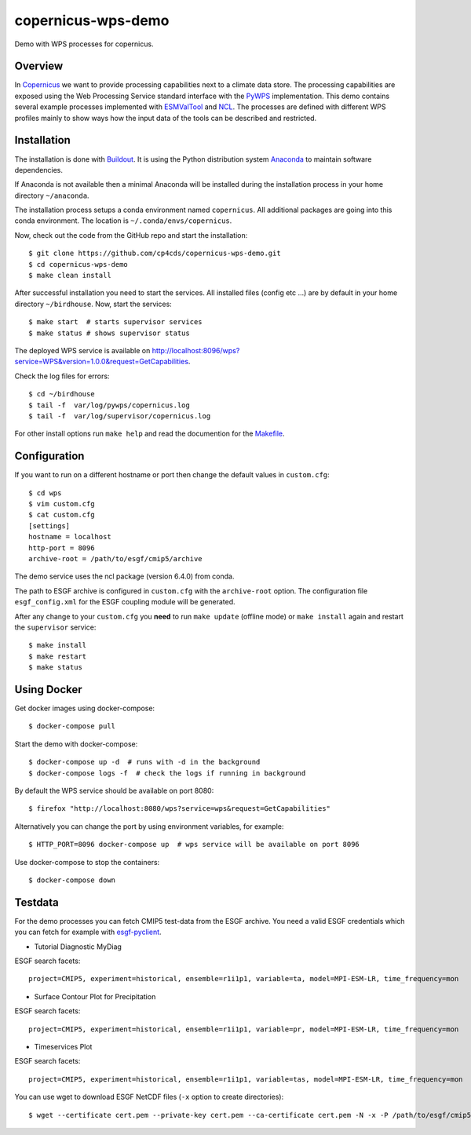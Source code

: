 copernicus-wps-demo
===================

.. image:: https://travis-ci.org/cp4cds/copernicus-wps-demo.svg?branch=master
   :target: https://travis-ci.org/cp4cds/copernicus-wps-demo
   :alt: Travis Build

Demo with WPS processes for copernicus.

Overview
********

In `Copernicus`_ we want to provide processing capabilities next to a climate data store.
The processing capabilities are exposed using the Web Processing Service standard interface with
the `PyWPS`_ implementation. This demo contains several example processes implemented with
`ESMValTool`_ and `NCL`_. The processes are defined with different WPS profiles
mainly to show ways how the input data of the tools can be described and restricted.

Installation
************

The installation is done with `Buildout`_. It is using the Python distribution
system `Anaconda`_ to maintain software dependencies.

If Anaconda is not available then a minimal Anaconda will be installed during
the installation process in your home directory ``~/anaconda``.

The installation process setups a conda environment named ``copernicus``. All
additional packages are going into this conda environment.
The location is ``~/.conda/envs/copernicus``.

Now, check out the code from the GitHub repo and start the installation::

   $ git clone https://github.com/cp4cds/copernicus-wps-demo.git
   $ cd copernicus-wps-demo
   $ make clean install

After successful installation you need to start the services. All installed files (config etc ...) are by default in your home directory ``~/birdhouse``. Now, start the services::

   $ make start  # starts supervisor services
   $ make status # shows supervisor status

The deployed WPS service is available on http://localhost:8096/wps?service=WPS&version=1.0.0&request=GetCapabilities.

Check the log files for errors::

   $ cd ~/birdhouse
   $ tail -f  var/log/pywps/copernicus.log
   $ tail -f  var/log/supervisor/copernicus.log

For other install options run ``make help`` and read the documention for the `Makefile <http://birdhousebuilderbootstrap.readthedocs.org/en/latest/>`_.


Configuration
*************

If you want to run on a different hostname or port then change the default values in ``custom.cfg``::

   $ cd wps
   $ vim custom.cfg
   $ cat custom.cfg
   [settings]
   hostname = localhost
   http-port = 8096
   archive-root = /path/to/esgf/cmip5/archive


The demo service uses the ncl package (version 6.4.0) from conda.

The path to ESGF archive is configured in ``custom.cfg`` with the ``archive-root`` option.
The configuration file ``esgf_config.xml`` for the ESGF coupling module will be generated.

After any change to your ``custom.cfg`` you **need** to run ``make update`` (offline mode) or ``make install`` again
and restart the ``supervisor`` service::

  $ make install
  $ make restart
  $ make status


Using Docker
************

Get docker images using docker-compose::

    $ docker-compose pull


Start the demo with docker-compose::

    $ docker-compose up -d  # runs with -d in the background
    $ docker-compose logs -f  # check the logs if running in background

By default the WPS service should be available on port 8080::

    $ firefox "http://localhost:8080/wps?service=wps&request=GetCapabilities"

Alternatively you can change the port by using environment variables, for example::

    $ HTTP_PORT=8096 docker-compose up  # wps service will be available on port 8096

Use docker-compose to stop the containers::

    $ docker-compose down

Testdata
********

For the demo processes you can fetch CMIP5 test-data from the ESGF archive.
You need a valid ESGF credentials which you can fetch for example with `esgf-pyclient`_.

* Tutorial Diagnostic MyDiag

ESGF search facets::

    project=CMIP5, experiment=historical, ensemble=r1i1p1, variable=ta, model=MPI-ESM-LR, time_frequency=mon

* Surface Contour Plot for Precipitation

ESGF search facets::

    project=CMIP5, experiment=historical, ensemble=r1i1p1, variable=pr, model=MPI-ESM-LR, time_frequency=mon

* Timeservices Plot

ESGF search facets::

    project=CMIP5, experiment=historical, ensemble=r1i1p1, variable=tas, model=MPI-ESM-LR, time_frequency=mon

You can use wget to download ESGF NetCDF files (``-x`` option to create directories)::

    $ wget --certificate cert.pem --private-key cert.pem --ca-certificate cert.pem -N -x -P /path/to/esgf/cmip5/archive


.. _Copernicus: http://climate.copernicus.eu/
.. _PyWPS: http://pywps.org/
.. _ESMValTool: http://www.esmvaltool.org/
.. _NCL: http://www.ncl.ucar.edu/
.. _esgf-pyclient: http://esgf-pyclient.readthedocs.io/en/latest/index.html
.. _Buildout: http://www.buildout.org/
.. _Anaconda: http://www.continuum.io/
